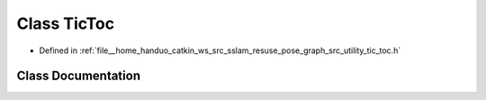 .. _exhale_class_classpose__graph_1_1TicToc:

Class TicToc
============

- Defined in :ref:`file__home_handuo_catkin_ws_src_sslam_resuse_pose_graph_src_utility_tic_toc.h`


Class Documentation
-------------------


.. doxygenclass:: pose_graph::TicToc
   :members:
   :protected-members:
   :undoc-members: